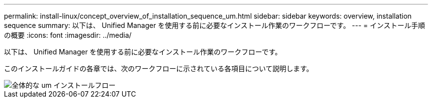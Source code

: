 ---
permalink: install-linux/concept_overview_of_installation_sequence_um.html 
sidebar: sidebar 
keywords: overview, installation sequence 
summary: 以下は、 Unified Manager を使用する前に必要なインストール作業のワークフローです。 
---
= インストール手順の概要
:icons: font
:imagesdir: ../media/


[role="lead"]
以下は、 Unified Manager を使用する前に必要なインストール作業のワークフローです。

このインストールガイドの各章では、次のワークフローに示されている各項目について説明します。

image::../media/overall_um_install_flow.png[全体的な um インストールフロー]
